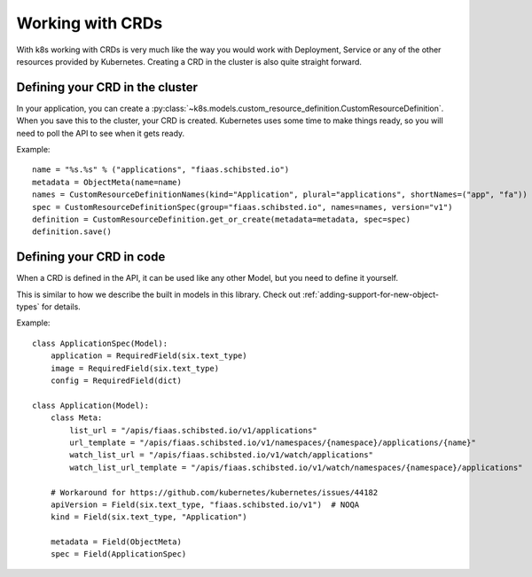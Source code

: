 ..
  Copyright 2017-2019 The FIAAS Authors

  Licensed under the Apache License, Version 2.0 (the "License");
  you may not use this file except in compliance with the License.
  You may obtain a copy of the License at

       http://www.apache.org/licenses/LICENSE-2.0

  Unless required by applicable law or agreed to in writing, software
  distributed under the License is distributed on an "AS IS" BASIS,
  WITHOUT WARRANTIES OR CONDITIONS OF ANY KIND, either express or implied.
  See the License for the specific language governing permissions and
  limitations under the License.

Working with CRDs
=================

With k8s working with CRDs is very much like the way you would work with Deployment, Service or any of the other
resources provided by Kubernetes. Creating a CRD in the cluster is also quite straight forward.

Defining your CRD in the cluster
--------------------------------

In your application, you can create a :py:class:`~k8s.models.custom_resource_definition.CustomResourceDefinition`.
When you save this to the cluster, your CRD is created. Kubernetes uses some time to make things ready, so you will
need to poll the API to see when it gets ready.

Example::

    name = "%s.%s" % ("applications", "fiaas.schibsted.io")
    metadata = ObjectMeta(name=name)
    names = CustomResourceDefinitionNames(kind="Application", plural="applications", shortNames=("app", "fa"))
    spec = CustomResourceDefinitionSpec(group="fiaas.schibsted.io", names=names, version="v1")
    definition = CustomResourceDefinition.get_or_create(metadata=metadata, spec=spec)
    definition.save()


Defining your CRD in code
-------------------------

When a CRD is defined in the API, it can be used like any other Model, but you need to define it yourself.

This is similar to how we describe the built in models in this library. Check out
:ref:`adding-support-for-new-object-types` for details.

Example::

    class ApplicationSpec(Model):
        application = RequiredField(six.text_type)
        image = RequiredField(six.text_type)
        config = RequiredField(dict)

    class Application(Model):
        class Meta:
            list_url = "/apis/fiaas.schibsted.io/v1/applications"
            url_template = "/apis/fiaas.schibsted.io/v1/namespaces/{namespace}/applications/{name}"
            watch_list_url = "/apis/fiaas.schibsted.io/v1/watch/applications"
            watch_list_url_template = "/apis/fiaas.schibsted.io/v1/watch/namespaces/{namespace}/applications"

        # Workaround for https://github.com/kubernetes/kubernetes/issues/44182
        apiVersion = Field(six.text_type, "fiaas.schibsted.io/v1")  # NOQA
        kind = Field(six.text_type, "Application")

        metadata = Field(ObjectMeta)
        spec = Field(ApplicationSpec)
